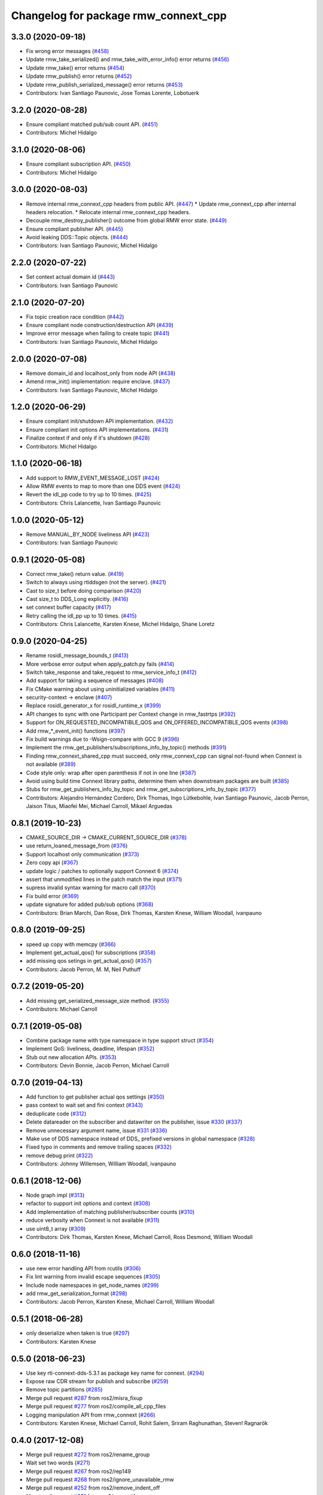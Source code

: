 ^^^^^^^^^^^^^^^^^^^^^^^^^^^^^^^^^^^^^
Changelog for package rmw_connext_cpp
^^^^^^^^^^^^^^^^^^^^^^^^^^^^^^^^^^^^^

3.3.0 (2020-09-18)
------------------
* Fix wrong error messages (`#458 <https://github.com/ros2/rmw_connext/issues/458>`_)
* Update rmw_take_serialized() and rmw_take_with_error_info() error returns (`#456 <https://github.com/ros2/rmw_connext/issues/456>`_)
* Update rmw_take() error returns  (`#454 <https://github.com/ros2/rmw_connext/issues/454>`_)
* Update rmw_publish() error returns (`#452 <https://github.com/ros2/rmw_connext/issues/452>`_)
* Update rmw_publish_serialized_message() error returns (`#453 <https://github.com/ros2/rmw_connext/issues/453>`_)
* Contributors: Ivan Santiago Paunovic, Jose Tomas Lorente, Lobotuerk

3.2.0 (2020-08-28)
------------------
* Ensure compliant matched pub/sub count API. (`#451 <https://github.com/ros2/rmw_connext/issues/451>`_)
* Contributors: Michel Hidalgo

3.1.0 (2020-08-06)
------------------
* Ensure compliant subscription API. (`#450 <https://github.com/ros2/rmw_connext/issues/450>`_)
* Contributors: Michel Hidalgo

3.0.0 (2020-08-03)
------------------
* Remove internal rmw_connext_cpp headers from public API. (`#447 <https://github.com/ros2/rmw_connext/issues/447>`_)
  * Update rmw_connext_cpp after internal headers relocation.
  * Relocate internal rmw_connext_cpp headers.
* Decouple rmw_destroy_publisher() outcome from global RMW error state. (`#449 <https://github.com/ros2/rmw_connext/issues/449>`_)
* Ensure compliant publisher API. (`#445 <https://github.com/ros2/rmw_connext/issues/445>`_)
* Avoid leaking DDS::Topic objects. (`#444 <https://github.com/ros2/rmw_connext/issues/444>`_)
* Contributors: Ivan Santiago Paunovic, Michel Hidalgo

2.2.0 (2020-07-22)
------------------
* Set context actual domain id (`#443 <https://github.com/ros2/rmw_connext/issues/443>`_)
* Contributors: Ivan Santiago Paunovic

2.1.0 (2020-07-20)
------------------
* Fix topic creation race condition (`#442 <https://github.com/ros2/rmw_connext/issues/442>`_)
* Ensure compliant node construction/destruction API (`#439 <https://github.com/ros2/rmw_connext/issues/439>`_)
* Improve error message when failing to create topic (`#441 <https://github.com/ros2/rmw_connext/issues/441>`_)
* Contributors: Ivan Santiago Paunovic, Michel Hidalgo

2.0.0 (2020-07-08)
------------------
* Remove domain_id and localhost_only from node API (`#438 <https://github.com/ros2/rmw_connext/issues/438>`_)
* Amend rmw_init() implementation: require enclave. (`#437 <https://github.com/ros2/rmw_connext/issues/437>`_)
* Contributors: Ivan Santiago Paunovic, Michel Hidalgo

1.2.0 (2020-06-29)
------------------
* Ensure compliant init/shutdown API implementation. (`#432 <https://github.com/ros2/rmw_connext/issues/432>`_)
* Ensure compliant init options API implementations. (`#431 <https://github.com/ros2/rmw_connext/issues/431>`_)
* Finalize context if and only if it's shutdown (`#428 <https://github.com/ros2/rmw_connext/issues/428>`_)
* Contributors: Michel Hidalgo

1.1.0 (2020-06-18)
------------------
* Add support to RMW_EVENT_MESSAGE_LOST (`#424 <https://github.com/ros2/rmw_connext/issues/424>`_)
* Allow RMW events to map to more than one DDS event (`#424 <https://github.com/ros2/rmw_connext/issues/424>`_)
* Revert the idl_pp code to try up to 10 times. (`#425 <https://github.com/ros2/rmw_connext/issues/425>`_)
* Contributors: Chris Lalancette, Ivan Santiago Paunovic

1.0.0 (2020-05-12)
------------------
* Remove MANUAL_BY_NODE liveliness API (`#423 <https://github.com/ros2/rmw_connext/issues/423>`_)
* Contributors: Ivan Santiago Paunovic

0.9.1 (2020-05-08)
------------------
* Correct rmw_take() return value. (`#419 <https://github.com/ros2/rmw_connext/issues/419>`_)
* Switch to always using rtiddsgen (not the server). (`#421 <https://github.com/ros2/rmw_connext/issues/421>`_)
* Cast to size_t before doing comparison (`#420 <https://github.com/ros2/rmw_connext/issues/420>`_)
* Cast size_t to DDS_Long explicitly. (`#416 <https://github.com/ros2/rmw_connext/issues/416>`_)
* set connext buffer capacity (`#417 <https://github.com/ros2/rmw_connext/issues/417>`_)
* Retry calling the idl_pp up to 10 times. (`#415 <https://github.com/ros2/rmw_connext/issues/415>`_)
* Contributors: Chris Lalancette, Karsten Knese, Michel Hidalgo, Shane Loretz

0.9.0 (2020-04-25)
------------------
* Rename rosidl_message_bounds_t (`#413 <https://github.com/ros2/rmw_connext/issues/413>`_)
* More verbose error output when apply_patch.py fails (`#414 <https://github.com/ros2/rmw_connext/issues/414>`_)
* Switch take_response and take_request to rmw_service_info_t (`#412 <https://github.com/ros2/rmw_connext/issues/412>`_)
* Add support for taking a sequence of messages (`#408 <https://github.com/ros2/rmw_connext/issues/408>`_)
* Fix CMake warning about using uninitialized variables (`#411 <https://github.com/ros2/rmw_connext/issues/411>`_)
* security-context -> enclave (`#407 <https://github.com/ros2/rmw_connext/issues/407>`_)
* Replace rosidl_generator_x for rosidl_runtime_x (`#399 <https://github.com/ros2/rmw_connext/issues/399>`_)
* API changes to sync with one Participant per Context change in rmw_fastrtps (`#392 <https://github.com/ros2/rmw_connext/issues/392>`_)
* Support for ON_REQUESTED_INCOMPATIBLE_QOS and ON_OFFERED_INCOMPATIBLE_QOS events (`#398 <https://github.com/ros2/rmw_connext/issues/398>`_)
* Add rmw\_*_event_init() functions (`#397 <https://github.com/ros2/rmw_connext/issues/397>`_)
* Fix build warnings due to -Wsign-compare with GCC 9 (`#396 <https://github.com/ros2/rmw_connext/issues/396>`_)
* Implement the rmw_get_publishers/subscriptions_info_by_topic() methods (`#391 <https://github.com/ros2/rmw_connext/issues/391>`_)
* Finding rmw_connext_shared_cpp must succeed, only rmw_connext_cpp can signal not-found when Connext is not available (`#389 <https://github.com/ros2/rmw_connext/issues/389>`_)
* Code style only: wrap after open parenthesis if not in one line (`#387 <https://github.com/ros2/rmw_connext/issues/387>`_)
* Avoid using build time Connext library paths, determine them when downstream packages are built (`#385 <https://github.com/ros2/rmw_connext/issues/385>`_)
* Stubs for rmw_get_publishers_info_by_topic and rmw_get_subscriptions_info_by_topic  (`#377 <https://github.com/ros2/rmw_connext/issues/377>`_)
* Contributors: Alejandro Hernández Cordero, Dirk Thomas, Ingo Lütkebohle, Ivan Santiago Paunovic, Jacob Perron, Jaison Titus, Miaofei Mei, Michael Carroll, Mikael Arguedas

0.8.1 (2019-10-23)
------------------
* CMAKE_SOURCE_DIR -> CMAKE_CURRENT_SOURCE_DIR (`#378 <https://github.com/ros2/rmw_connext/issues/378>`_)
* use return_loaned_message_from (`#376 <https://github.com/ros2/rmw_connext/issues/376>`_)
* Support localhost only communication (`#373 <https://github.com/ros2/rmw_connext/issues/373>`_)
* Zero copy api (`#367 <https://github.com/ros2/rmw_connext/issues/367>`_)
* update logic / patches to optionally support Connext 6 (`#374 <https://github.com/ros2/rmw_connext/issues/374>`_)
* assert that unmodified lines in the patch match the input (`#371 <https://github.com/ros2/rmw_connext/issues/371>`_)
* supress invalid syntax warning for macro call (`#370 <https://github.com/ros2/rmw_connext/issues/370>`_)
* Fix build error (`#369 <https://github.com/ros2/rmw_connext/issues/369>`_)
* update signature for added pub/sub options (`#368 <https://github.com/ros2/rmw_connext/issues/368>`_)
* Contributors: Brian Marchi, Dan Rose, Dirk Thomas, Karsten Knese, William Woodall, ivanpauno

0.8.0 (2019-09-25)
------------------
* speed up copy with memcpy (`#366 <https://github.com/ros2/rmw_connext/issues/366>`_)
* Implement get_actual_qos() for subscriptions (`#358 <https://github.com/ros2/rmw_connext/issues/358>`_)
* add missing qos setings in get_actual_qos() (`#357 <https://github.com/ros2/rmw_connext/issues/357>`_)
* Contributors: Jacob Perron, M. M, Neil Puthuff

0.7.2 (2019-05-20)
------------------
* Add missing get_serialized_message_size method. (`#355 <https://github.com/ros2/rmw_connext/issues/355>`_)
* Contributors: Michael Carroll

0.7.1 (2019-05-08)
------------------
* Combine package name with type namespace in type support struct (`#354 <https://github.com/ros2/rmw_connext/issues/354>`_)
* Implement QoS: liveliness, deadline, lifespan (`#352 <https://github.com/ros2/rmw_connext/issues/352>`_)
* Stub out new allocation APIs. (`#353 <https://github.com/ros2/rmw_connext/issues/353>`_)
* Contributors: Devin Bonnie, Jacob Perron, Michael Carroll

0.7.0 (2019-04-13)
------------------
* Add function to get publisher actual qos settings (`#350 <https://github.com/ros2/rmw_connext/issues/350>`_)
* pass context to wait set and fini context (`#343 <https://github.com/ros2/rmw_connext/issues/343>`_)
* deduplicate code (`#312 <https://github.com/ros2/rmw_connext/issues/312>`_)
* Delete datareader on the subscriber and datawriter on the publisher, issue `#330 <https://github.com/ros2/rmw_connext/issues/330>`_ (`#337 <https://github.com/ros2/rmw_connext/issues/337>`_)
* Remove unnecessary argument name, issue `#331 <https://github.com/ros2/rmw_connext/issues/331>`_ (`#336 <https://github.com/ros2/rmw_connext/issues/336>`_)
* Make use of DDS namespace instead of DDS\_ prefixed versions in global namespace (`#328 <https://github.com/ros2/rmw_connext/issues/328>`_)
* Fixed typo in comments and remove trailing spaces (`#332 <https://github.com/ros2/rmw_connext/issues/332>`_)
* remove debug print (`#322 <https://github.com/ros2/rmw_connext/issues/322>`_)
* Contributors: Johnny Willemsen, William Woodall, ivanpauno

0.6.1 (2018-12-06)
------------------
* Node graph impl (`#313 <https://github.com/ros2/rmw_connext/issues/313>`_)
* refactor to support init options and context (`#308 <https://github.com/ros2/rmw_connext/issues/308>`_)
* Add implementation of matching publisher/subscriber counts (`#310 <https://github.com/ros2/rmw_connext/issues/310>`_)
* reduce verbosity when Connext is not available (`#311 <https://github.com/ros2/rmw_connext/issues/311>`_)
* use uint8_t array (`#309 <https://github.com/ros2/rmw_connext/issues/309>`_)
* Contributors: Dirk Thomas, Karsten Knese, Michael Carroll, Ross Desmond, William Woodall

0.6.0 (2018-11-16)
------------------
* use new error handling API from rcutils (`#306 <https://github.com/ros2/rmw_connext/issues/306>`_)
* Fix lint warning from invalid escape sequences (`#305 <https://github.com/ros2/rmw_connext/issues/305>`_)
* Include node namespaces in get_node_names (`#299 <https://github.com/ros2/rmw_connext/issues/299>`_)
* add rmw_get_serialization_format (`#298 <https://github.com/ros2/rmw_connext/issues/298>`_)
* Contributors: Jacob Perron, Karsten Knese, Michael Carroll, William Woodall

0.5.1 (2018-06-28)
------------------
* only deserialize when taken is true (`#297 <https://github.com/ros2/rmw_connext/issues/297>`_)
* Contributors: Karsten Knese

0.5.0 (2018-06-23)
------------------
* Use key rti-connext-dds-5.3.1 as package key name for connext. (`#294 <https://github.com/ros2/rmw_connext/issues/294>`_)
* Expose raw CDR stream for publish and subscribe (`#259 <https://github.com/ros2/rmw_connext/issues/259>`_)
* Remove topic partitions (`#285 <https://github.com/ros2/rmw_connext/issues/285>`_)
* Merge pull request `#287 <https://github.com/ros2/rmw_connext/issues/287>`_ from ros2/misra_fixup
* Merge pull request `#277 <https://github.com/ros2/rmw_connext/issues/277>`_ from ros2/compile_all_cpp_files
* Logging manipulation API from rmw_connext (`#266 <https://github.com/ros2/rmw_connext/issues/266>`_)
* Contributors: Karsten Knese, Michael Carroll, Rohit Salem, Sriram Raghunathan, Steven! Ragnarök

0.4.0 (2017-12-08)
------------------
* Merge pull request `#272 <https://github.com/ros2/rmw_connext/issues/272>`_ from ros2/rename_group
* Wait set two words (`#271 <https://github.com/ros2/rmw_connext/issues/271>`_)
* Merge pull request `#267 <https://github.com/ros2/rmw_connext/issues/267>`_ from ros2/rep149
* Merge pull request `#268 <https://github.com/ros2/rmw_connext/issues/268>`_ from ros2/ignore_unavailable_rmw
* Merge pull request `#252 <https://github.com/ros2/rmw_connext/issues/252>`_ from ros2/remove_indent_off
* Merge pull request `#251 <https://github.com/ros2/rmw_connext/issues/251>`_ from ros2/uncrustify_master
* remove obsolete INDENT-OFF usage
* Update Connext license filter resource name to specify it's a prefix (`#242 <https://github.com/ros2/rmw_connext/issues/242>`_)
* update style to match latest uncrustify
* Merge pull request `#249 <https://github.com/ros2/rmw_connext/issues/249>`_ from ros2/remove_unnecessary_define
